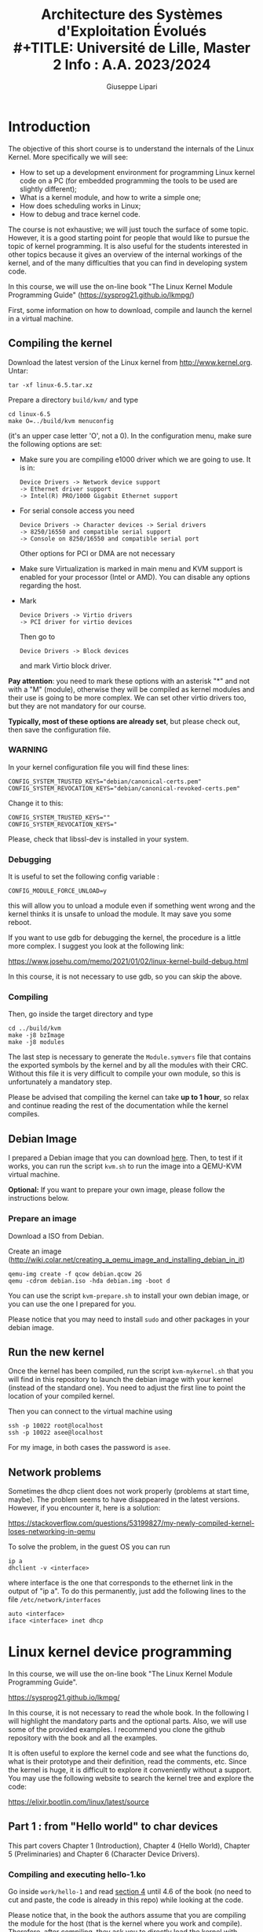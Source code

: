 #+OPTIONS: ^:nil
#+latex_header: \usepackage[textwidth=15cm,textheight=21cm]{geometry}

#+TITLE: Architecture des Systèmes d'Exploitation Évolués\\
#+TITLE: Université de Lille, Master 2 Info : A.A. 2023/2024
#+AUTHOR: Giuseppe Lipari

* Introduction 

The objective of this short course is to understand the internals of
the Linux Kernel. More specifically we will see:

- How to set up a development environment for programming Linux kernel
  code on a PC (for embedded programming the tools to be used are
  slightly different);
- What is a kernel module, and how to write a simple one;
- How does scheduling works in Linux;
- How to debug and trace kernel code.

The course is not exhaustive; we will just touch the surface of some
topic. However, it is a good starting point for people that would like
to pursue the topic of kernel programming. It is also useful for the
students interested in other topics because it gives an overview of
the internal workings of the kernel, and of the many difficulties that
you can find in developing system code.

In this course, we will use the on-line book "The Linux Kernel
Module Programming Guide" (https://sysprog21.github.io/lkmpg/)

First, some information on how to download, compile and launch the
kernel in a virtual machine.

** Compiling the kernel 

Download the latest version of the Linux kernel from [[http://www.kernel.org]]. 
Untar: 

  : tar -xf linux-6.5.tar.xz

Prepare a directory =build/kvm/= and type 

   : cd linux-6.5
   : make O=../build/kvm menuconfig 

(it's an upper case letter 'O', not a 0).
In the configuration menu, make sure the following options are set:

- Make sure you are compiling e1000 driver which we are going to
  use. It is in:
  : Device Drivers -> Network device support 
  : -> Ethernet driver support 
  : -> Intel(R) PRO/1000 Gigabit Ethernet support

- For serial console access you need 
  : Device Drivers -> Character devices -> Serial drivers 
  : -> 8250/16550 and compatible serial support 
  : -> Console on 8250/16550 and compatible serial port
  Other options for PCI or DMA are not necessary

- Make sure Virtualization is marked in main menu and KVM support is
  enabled for your processor (Intel or AMD). You can disable any
  options regarding the host.

- Mark 
  : Device Drivers -> Virtio drivers 
  : -> PCI driver for virtio devices 
  Then go to 
  : Device Drivers -> Block devices 
  and mark Virtio block driver.

*Pay attention*: you need to mark these options with an asterisk "*"
and not with a "M" (module), otherwise they will be compiled as kernel
modules and their use is going to be more complex. We can set other
virtio drivers too, but they are not mandatory for our course.

*Typically, most of these options are already set*, but please check
out, then save the configuration file. 

*** WARNING

   In your kernel configuration file you will find these lines:

   : CONFIG_SYSTEM_TRUSTED_KEYS="debian/canonical-certs.pem"
   : CONFIG_SYSTEM_REVOCATION_KEYS="debian/canonical-revoked-certs.pem"

   Change it to this:

   : CONFIG_SYSTEM_TRUSTED_KEYS=""
   : CONFIG_SYSTEM_REVOCATION_KEYS="

   Please, check that libssl-dev is installed in your system.

*** Debugging
 
   It is useful to set the following config variable :

   : CONFIG_MODULE_FORCE_UNLOAD=y

   this will allow you to unload a module even if something went wrong
   and the kernel thinks it is unsafe to unload the module. It may
   save you some reboot.

   If you want to use gdb for debugging the kernel, the procedure is a
   little more complex. I suggest you look at the following link:

   https://www.josehu.com/memo/2021/01/02/linux-kernel-build-debug.html

   In this course, it is not necessary to use gdb, so you can skip the
   above.
   
*** Compiling

Then, go inside the target directory and type

   : cd ../build/kvm
   : make -j8 bzImage 
   : make -j8 modules

   The last step is necessary to generate the =Module.symvers= file
   that contains the exported symbols by the kernel and by all the
   modules with their CRC. Without this file it is very difficult to
   compile your own module, so this is unfortunately a mandatory step.

   Please be advised that compiling the kernel can take *up to 1 hour*,
   so relax and continue reading the rest of the documentation while
   the kernel compiles.

** Debian Image 

   I prepared a Debian image that you can download [[https://filesender.renater.fr/?s=download&token=d65d9fa9-cd36-43c7-ad29-e84fd9202f99][here]].  Then, to
   test if it works, you can run the script =kvm.sh= to run the image
   into a QEMU-KVM virtual machine.

   *Optional:* If you want to prepare your own image, please follow
   the instructions below.
   
*** Prepare an image 

    Download a ISO from Debian.

    Create an image (http://wiki.colar.net/creating_a_qemu_image_and_installing_debian_in_it)

    : qemu-img create -f qcow debian.qcow 2G
    : qemu -cdrom debian.iso -hda debian.img -boot d
  
    You can use the script =kvm-prepare.sh= to install your own debian
    image, or you can use the one I prepared for you. 

    Please notice that you may need to install =sudo= and other
    packages in your debian image.
  
** Run the new kernel 

   Once the kernel has been compiled, run the script =kvm-mykernel.sh=
   that you will find in this repository to launch the debian image
   with your kernel (instead of the standard one). You need to adjust
   the first line to point the location of your compiled kernel.

   Then you can connect to the virtual machine using

   : ssh -p 10022 root@localhost 
   : ssh -p 10022 asee@localhost 
  
   For my image, in both cases the password is =asee=.

** Network problems

   Sometimes the dhcp client does not work properly (problems at start
   time, maybe). The problem seems to have disappeared in the latest
   versions. However, if you encounter it, here is a solution:

   https://stackoverflow.com/questions/53199827/my-newly-compiled-kernel-loses-networking-in-qemu

   To solve the problem, in the guest OS you can run 
  
   : ip a
   : dhclient -v <interface>

   where interface is the one that corresponds to the ethernet link in
   the output of "ip a". To do this permanently, just add the following
   lines to the file =/etc/network/interfaces=

   : auto <interface>
   : iface <interface> inet dhcp
    

* Linux kernel device programming 

  In this course, we will use the on-line book "The Linux Kernel Module Programming Guide". 

  https://sysprog21.github.io/lkmpg/

  In this course, it is not necessary to read the whole book. In the
  following I will highlight the mandatory parts and the optional
  parts. Also, we will use some of the provided examples. I recommend
  you clone the github repository with the book and all the examples.

  It is often useful to explore the kernel code and see what the
  functions do, what is their prototype and their definition, read the
  comments, etc. Since the kernel is huge, it is difficult to explore
  it conveniently without a support. You may use the following website
  to search the kernel tree and explore the code:

  https://elixir.bootlin.com/linux/latest/source

  
** Part 1 : from "Hello world" to char devices 

This part covers Chapter 1 (Introduction), Chapter 4 (Hello World),
Chapter 5 (Preliminaries) and Chapter 6 (Character Device Drivers).

*** Compiling and executing hello-1.ko

Go inside =work/hello-1= and read [[https://sysprog21.github.io/lkmpg/#hello-world][section 4]] until 4.6 of the book (no need to
cut and paste, the code is already in this repo) while looking at the
code.

Please notice that, in the book the authors assume that you are
compiling the module for the host (that is the kernel where you work
and compile). Therefore, after compiling, they ask you to directly
load the kernel with =insmod hello-1.ko=.

In our case, we are compiling in the host, but the kernel and the
module will be executing in the target (the virtual
machine). Therefore, after compiling, you need to copy the module into
the target with the following command:

: $ scp -P 10022 hello-1.ko asee@localhost: 

and then you need to log in into the target to load the module:

: $ ssh -p 10022 asee@localhost 
: asee@debian$ sudo su 
: root@debian:/home/asee# insmod hello-1.ko

Once you load the module you can watch the last 5 messages emitted by
all modules with =printk= by running the command

: root@debian:/home/asee#journalctl | tail -n 5 

*** Sycalls

Read [[https://sysprog21.github.io/lkmpg/#preliminaries][section 5]] of the book to understand what is going on. In
particular, run the example in section 5.2 to see the trace of
syscalls.
 

*** Character devices drivers

Read [[https://sysprog21.github.io/lkmpg/#character-device-drivers][Section 6]] of the book until section 6.5. 

Some additional comment: we may notice that the =file_operations=
structure is a sort of "interface" for our character device. By using
an *object-oriented analogy*, we can interpret the code as follows:

- The character device we are coding can be seen as an object of a
  class that "derives" from a generic class "DeviceDriver";

- The parent class "DeviceDriver" implements a set of _virtual
  functions_ for opening the device driver (=open=), for reading from
  or writing to it (=read= and =write=), for moving the head
  (=llseek=), etc. Most of these functions are not implemented, that
  is they are _abstract functions_.

- Our device driver (the derived class) has to overload some of these
  functions to implement the desired behaviour. In other words it has
  to say what does it mean to read or to write to the device. To do
  this, it implements the corresponding functions and store their
  address into a =file_operations= structure. Then is registers the
  structure within the kernel to the corresponding device file. In our
  analogy, this is equivalent to overload the virtual functions. 

Of course, since we are coding in C, we cannot use the typical
constructs of an object-oriented language like C++, so the kernel
developers use a structure of pointers to functions instead. You may
notice the correspondence with the _virtual function table_ (VTABLE)
that is used in C++.

Why using such an interface? In Linux, a device driver is exposed to
the used as a file in directory =/dev/=. Therefore, the
=file_operations= structure lists all operations that may be performed
on a file, and gives the programmer of a module the possibility to
overload such functions to perform operations on the device (rather
than on a classical file on a disk). 


*** From user space to kernel space 

The example in section 6.5 deals with a read-only character device. If
we want to write to the device, we have to implement a
=device_write()= function. 

*This is important:* when in user space, we see memory differently
than in kernel space. Remember the course ASA: virtual memory
involves using translation tables that map virtual addresses to
physical addresses: kernel and the user map the same physical address
to different virtual addresses. Therefore, every time the user process
passes an address to the kernel, it is necessary to do a "translation"
of that address to be able to transfer the data.

To import data from user space, we need to use the function
=copy_from_user= that takes an address in user space and copies the
content into an address in kernel space. The reverse function is
=copy_to_user=. If we have to just copy one single byte, we can use
=get_user= and =put_user=.

** First TP

By using the structure of the example in section 6.5, write a
character device =/dev/asee_mod= that :
1. Stores the characters that the user writes into the device into a circular buffer of 16 characters
2. Reads the characters in the buffer in the same order they have been written. 
3. Keeps the buffer alive between open and close operations.

In particular, we want to observe the following behaviour:

: echo "Hello world" > /dev/asee_mod  
will store "Hello world" into the buffer. 
: echo "Ciao" > /dev/asee_mod 
: cat /dev/asee_mod 
will print the "Hello worldCiao" on the screen. A following
: cat /dev/asee_mod
will print nothing (the data has been consumed). 

If more than 16 characters are written in the buffer, then the first
characters are overwritten (the buffer is circular). For example:

: echo "abcdefghijklmnopq" > /dev/asee_mod 
: cat /dev/asee_mod
will print on screen "bcdefghijklmnopq" (the first 'a' has been
overwritten). So, only the last 16 characters will be shown.

** Part 2: Sysfs and ioctl

To interact with your module, you may need to change its
configuration. We are going to use a different interface for it, the
sysfs.

Read [[https://sysprog21.github.io/lkmpg/#sysfs-interacting-with-your-module][section 8]] about the sysfs to know how to program this
interface. Read, understand, compile and execute the example.

** Second TP 

  The idea is to slowly transform our =asee_mod= device into a
  many-to-many communication channel between different processes.
  One process can write (produce) data to the channel, and other
  processes can later read (consume) the data.
  This is similar to the =pipe()= system call, however our channel is
  global and accessible to every process. 

  1. Starting from your code for TP1, add a variable =asee_buf_size=
     that contains the current buffer size (by default 16) and a
     variable =asee_buf_count= that contains the number of characters
     currently contained in the buffer. For debugging purpouses, you
     may decide to add additional variables. These variables will all
     be contained in =sys/kernel/asee_mod/=.

  2. The size of the buffer is now be a variable that can be changed
     by writing into =asee_buf_size=. Therefore, you should also
     modify the existing code to take this change into account.  Pay
     attention that, when you decrease the buffer size, the new size
     could be less than the number of characters currently present
     inside the buffer: in this case, the operation is aborted, and
     the size is not modified. Also, you may log the error into the
     log file with =pr_err()= (see
     https://www.kernel.org/doc/html/latest/core-api/printk-basics.html).

  Implement and test your module. 

** Part 3: Blocking and sleeping 

Read [[https://sysprog21.github.io/lkmpg/#blocking-processes-and-threads][section 11]] of the book. Read, understand, compile and execute the example in 11.1. 

Read [[https://sysprog21.github.io/lkmpg/#avoiding-collisions-and-deadlocks][section 12]] of the book. Read, understand, compile and execute the examples. 

*** Task structure

   Inside the kernel, a thread (or a process) is called a task. All
   information about a task are contained in the [[https://elixir.bootlin.com/linux/latest/source/include/linux/sched.h#L661][task structure]].

   In this task structure there are many relevant things: 

   - the process id (pid)
   - its exit state (in case the task is in zombie state)
   - the amount of time it has executed (the utime/stime/gtime fields)
   - the scheduling policy for this task
   - its priority
   and so many other things. One of the most important is the task
   =state=. A task can be in one of the [[https://elixir.bootlin.com/linux/latest/source/include/linux/sched.h#L82][following states]]: 
   - =TASK_RUNNING=, the task is executing
   - =TASK_INTERRUPTIBLE=, the process sleeps waiting for an event or a signal
   - =TASK_UNINTERRUPTIBLE=, the process waits for something, but it
     cannot be wake-up by a signal
   - =TASK_STOPPED=, the task waits for a =SIG_CONTINUE=
   - =TASK_TRACED=, the task has been suspended by a debugger
   - =EXIT_ZOMBIE= and =EXIT_DEAD=, the task has finished executing,
     but the structure has not been deleted yet.
   

*** Blocking Processes and threads

   When a thread needs to wait for an event, it can be blocked (put to
   sleep) by changing its status and inserting it in a waiting queue.
   See =modules/sleepmod.c= and the description [[https://sysprog21.github.io/lkmpg/#sleep][here]].
   
   
*** Mutexes

   Kernel mutexes are very similar to userland mutexes. You can use
   them almost in the same way. See [[https://elixir.bootlin.com/linux/latest/source/include/linux/mutex.h#L54][here]] for the definition. 

   In particular, =mutex_lock()= tries to lock the mutex, and if it
   fails, it blocks on a queue (i.e. its state becomes
   =TASK_UNINTERRUPTIBLE=, see [[https://elixir.bootlin.com/linux/latest/source/kernel/locking/mutex.c#L1358][here]]).
   
   Mutex operations are easy to use but are internally complex, see
   for example the code of the most common case [[https://elixir.bootlin.com/linux/latest/source/kernel/locking/mutex.c#L926][here]]. Therefore, use
   them when you have no stringent performance requirement.
   

*** Spinlocks and atomic operations 

   In case your critical section is very short (a few tenths of
   instructions), you may consider using a lower level mechanism
   called /spinlock/. A spinlock is a busy-wait on a condition, that
   is the task does not sleep. Very useful to avoid conflicts in
   multicore systems, must be avoided in single processor systems (use
   mutexes instead). Finally, for single operations on simple data
   (i.e. integers), consider using atomic operations.



** Third TP: Blocking processes 

  We continue the work done in TP2, and we add the possibility to
  block the tasks under certain circumstances. 

  1) If the channel is full and a task wants to write additional data,
     it is *blocked* (sleeps) until there is at least one byte
     available for writing. This is different from before: in TP1 and
     TP2, when the buffer was full, a process would overwrite part of
     the buffer without blocking. Now, we require the writing process
     to block if there is not enough space.

  2) In the first two TPs, if the channel was empty, the reader would
     return an empty string. Now, if the channel is empty and a task
     wants to read data from it, it is *blocked* (sleeps) until there
     is at least one byte available for reading.
  
  3) Handling conflicts: Since several tasks can read/write at the
     same time executing in parallel on different cores, it is
     necessary to protect the data structures with mutexes or with
     spinlocks.
     - Use a single spinlock first for the whole device. Pay attention,
       you must release the spinlock before sleeping
     - Try to think about using a mutex. What does it change?
	 
** Part 4: Interrupts 

Read [[https://sysprog21.github.io/lkmpg/#interrupt-handlers][Section 15]] of the book.  

We are developing in a virtual machine that simulates a PC, so we have
no way for the moment to install a physical button on the GPIO. To
simulate the occurrence of an interrupt, we can use the HW instruction
int, as described here: 

  https://embetronicx.com/tutorials/linux/device-drivers/linux-device-driver-tutorial-part-13-interrupt-example-program-in-linux-kernel/

** Fourth TP (optional): Interrupt handling

  Modify you previous code from TP3 so that, when a certain interrupt
  arrives, every blocked task is unblocked and returns with an error.
  To simulate the occurrence of an interrupt, you can implement a
  special sysfs variable that, when written, will raise the interrupt
  with INT.
  





   

   




  
